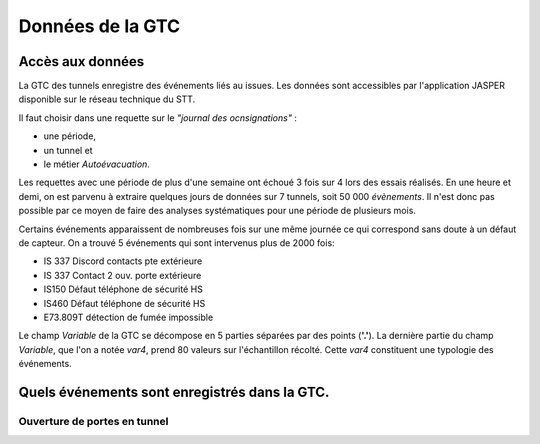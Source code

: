 Données de la GTC
******************
Accès aux données
=================
La GTC des tunnels enregistre des événements liés au issues. Les données sont accessibles par l'application JASPER disponible sur le réseau technique du STT.

Il faut choisir dans une requette sur le *"journal des ocnsignations"* :

* une période, 
* un tunnel et 
* le métier *Autoévacuation*.

Les requettes avec une période de plus d'une semaine ont échoué 3 fois sur 4 lors des essais réalisés. En une heure et demi, on est parvenu à extraire quelques jours de données sur 7 tunnels, soit 50 000 *évènements*.
Il n'est donc pas possible par ce moyen de faire des analyses systématiques pour une période de plusieurs mois.

.. csv-table::
   :header: Tunnel ,Nombre de jours, Nombre d'issues
   :widths: 30, 40,40
   :width: 60%
    BAP,4,15
    BDR,1,19
    DEF,4,29
    LAN,1,7
    RUE,9,10
    SCL,9,13





Certains événements apparaissent de nombreuses fois sur une même journée ce qui correspond sans doute à un défaut de capteur.
On a trouvé 5 événements qui sont intervenus plus de 2000 fois:

* IS 337 Discord contacts pte extérieure	
* IS 337   Contact 2 ouv. porte extérieure
* IS150 Défaut téléphone de sécurité HS
* IS460 Défaut téléphone de sécurité HS
* E73.809T détection de fumée impossible	

Le champ *Variable* de la GTC se décompose en 5 parties séparées par des points (**'.'**).
La dernière partie du champ *Variable*, que l'on a notée *var4*, prend 80 valeurs sur l'échantillon récolté. Cette *var4* constituent une typologie des événements.



Quels événements sont enregistrés dans la GTC.
===============================================
Ouverture de portes en tunnel
"""""""""""""""""""""""""""""




